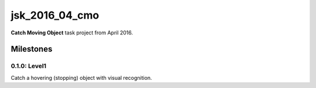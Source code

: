 jsk_2016_04_cmo
===============

**Catch Moving Object** task project from April 2016.


Milestones
----------

0.1.0: Level1
+++++++++++++

Catch a hovering (stopping) object with visual recognition.
